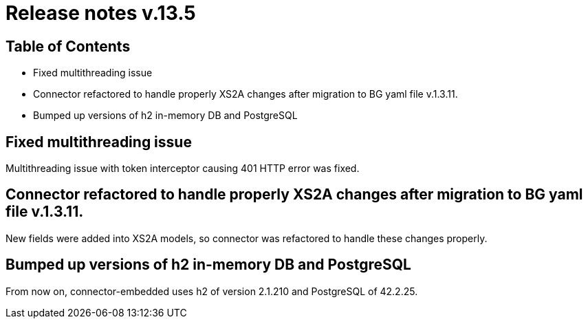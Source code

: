 = Release notes v.13.5

== Table of Contents

* Fixed multithreading issue

* Connector refactored to handle properly XS2A changes after migration to BG yaml file v.1.3.11.

* Bumped up versions of h2 in-memory DB and PostgreSQL

== Fixed multithreading issue

Multithreading issue with token interceptor causing 401 HTTP error was fixed.

== Connector refactored to handle properly XS2A changes after migration to BG yaml file v.1.3.11.

New fields were added into XS2A models, so connector was refactored to handle these changes properly.

== Bumped up versions of h2 in-memory DB and PostgreSQL

From now on, connector-embedded uses h2 of version 2.1.210 and PostgreSQL of 42.2.25.
